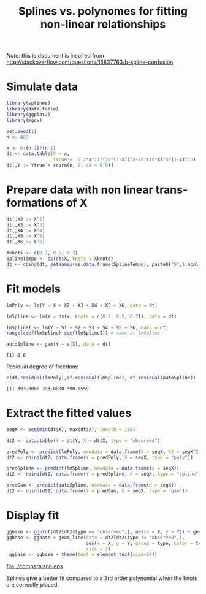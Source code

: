 #+TITLE: Splines vs. polynomes for fitting non-linear relationships

\bigskip

/Note:/ this is document is inspired from http://stackoverflow.com/questions/15837763/b-spline-confusion

\clearpage

* Simulate data
#+ATTR_LATEX: :options otherkeywords={}, deletekeywords={}
#+BEGIN_SRC R :exports both :results output :session *R* :cache no
library(splines)
library(data.table)
library(ggplot2)
library(mgcv)

set.seed(1)
n <- 400

x <- 0:(n-1)/(n-1)
dt <- data.table(X = x,
                 Ytrue =  0.2*x^11*(10*(1-x))^6+10*(10*x)^3*(1-x)^10)
dt[,Y := Ytrue + rnorm(n, 0, sd = 0.5)]
#+END_SRC


* Prepare data with non linear transformations of X
#+ATTR_LATEX: :options otherkeywords={}, deletekeywords={}
#+BEGIN_SRC R :exports both :results output :session *R* :cache no 
dt[,X2 := X^2]
dt[,X3 := X^3]
dt[,X4 := X^4]
dt[,X5 := X^5]
dt[,X6 := X^6]

Xknots <- c(0.2, 0.5, 0.7)
SplineTempo <- bs(dt$X, knots = Xknots)
dt <- cbind(dt, setNames(as.data.frame(SplineTempo), paste0("S",1:ncol(SplineTempo))))
#+END_SRC

#+RESULTS:

\clearpage

* Fit models
#+ATTR_LATEX: :options otherkeywords={}, deletekeywords={}
#+BEGIN_SRC R :exports both :results output :session *R* :cache yes 
lmPoly <- lm(Y ~ X + X2 + X3 + X4 + X5 + X6, data = dt)

lmSpline <- lm(Y ~ bs(x, knots = c(0.2, 0.5, 0.7)), data = dt)

lmSplineI <- lm(Y ~ S1 + S2 + S3 + S4 + S5 + S6, data = dt)
range(coef(lmSpline)-coef(lmSplineI)) # same as lmSpline

autoSpline <- gam(Y ~ s(X), data = dt)
#+END_SRC

#+RESULTS[<2017-07-01 22:14:13> 77eb842b6d21e4e7eca5dd934b08c7ab1b1ebba5]:
: [1] 0 0

Residual degree of freedom:
#+ATTR_LATEX: :options otherkeywords={}, deletekeywords={}
#+BEGIN_SRC R :exports both :results output :session *R* :cache yes 
c(df.residual(lmPoly),df.residual(lmSpline), df.residual(autoSpline))
#+END_SRC

#+RESULTS[<2017-07-01 22:28:30> 93bb4a0e6afe6c7929462c200ffe3a447f14d7bf]:
: [1] 393.0000 393.0000 390.0559

* Extract the fitted values
#+ATTR_LATEX: :options otherkeywords={}, deletekeywords={}
#+BEGIN_SRC R :exports both :results output :session *R* :cache yes 
seqX <- seq(min(dt$X), max(dt$X), length = 100)

dt2 <- data.table(Y = dt$Y, X = dt$X, type = "observed")

predPoly <- predict(lmPoly, newdata = data.frame(X = seqX, X2 = seqX^2, X3 = seqX^3, X4 = seqX^4, X5 = seqX^5, X6 = seqX^6))
dt2 <- rbind(dt2, data.frame(Y = predPoly, X = seqX, type = "poly"))

predSpline <- predict(lmSpline, newdata = data.frame(x = seqX))
dt2 <- rbind(dt2, data.frame(Y = predSpline, X = seqX, type = "spline"))

predGam <- predict(autoSpline, newdata = data.frame(X = seqX))
dt2 <- rbind(dt2, data.frame(Y = predGam, X = seqX, type = "gam"))
#+END_SRC

* Display fit

#+ATTR_LATEX: :options otherkeywords={}, deletekeywords={}
#+BEGIN_SRC R :exports both :results output :session *R* :cache no
  ggbase <- ggplot(dt2[dt2$type == "observed",], aes(x = X, y = Y)) + geom_point()
  ggbase <- ggbase + geom_line(data = dt2[dt2$type != "observed",],
                               aes(x = X, y = Y, group = type, color = type),
                               size = 2)
   ggbase <- ggbase + theme(text = element_text(size=30))
#+END_SRC

#+RESULTS:

# filename <- "c:/Users/hpl802/Documents/GitHub/consultationNRU/download/polynomeVSsplines/comparaison.eps"
# ggsave(ggbase, filename = filename)

#+ATTR_LATEX: :width 1\textwidth :options clip=true, trim=0cm 0cm 0cm 0cm
file:./comparaison.eps


Splines give a better fit compared to a 3rd order polynomial when the knots are correctly placed

* Header :noexport:
#+LANGUAGE:  en
#+LaTeX_CLASS: org-article
#+PROPERTY: session *R*
#+LATEX_HEADER: \usepackage[top=3cm, bottom=3cm, left=3cm, right=3cm]{geometry}
